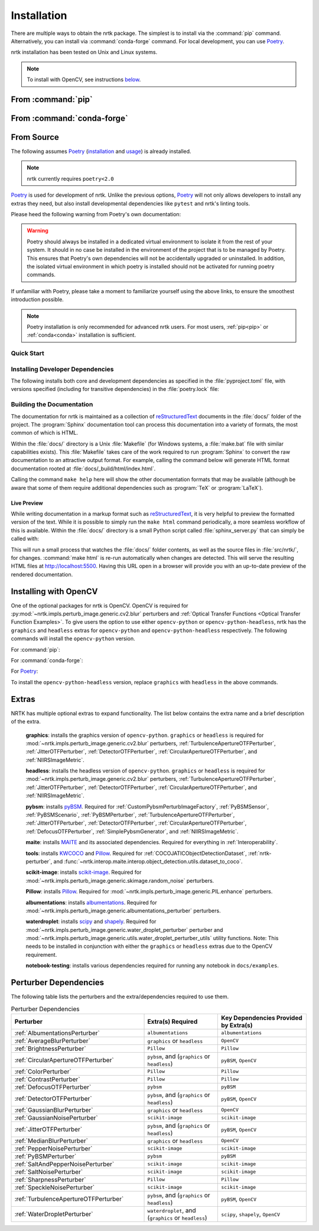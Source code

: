 .. :auto introduction:

Installation
============

There are multiple ways to obtain the nrtk package.
The simplest is to install via the :command:`pip` command.
Alternatively, you can install via :command:`conda-forge` command.
For local development, you can use `Poetry`_.

nrtk installation has been tested on Unix and Linux systems.

.. :auto introduction:

.. note::
    To install with OpenCV, see instructions `below <#installing-with-opencv>`_.

.. :auto install-commands:

.. _pip:

From :command:`pip`
-------------------

.. prompt:: bash

    pip install nrtk

.. _conda:

From :command:`conda-forge`
---------------------------

.. prompt:: bash

    conda install -c conda-forge nrtk

.. :auto install-commands:

.. :auto from-source:

From Source
-----------
The following assumes `Poetry`_ (`installation`_ and `usage`_) is already installed.

.. note::
  nrtk currently requires ``poetry<2.0``

`Poetry`_ is used for development of nrtk. Unlike the previous options,
`Poetry`_ will not only allows developers to install any extras they need,
but also install developmental dependencies like ``pytest`` and nrtk's linting tools.

Please heed the following warning from Poetry's own documentation:

.. warning::
  Poetry should always be installed in a dedicated virtual environment to isolate it from the rest of your system.
  It should in no case be installed in the environment of the project that is to be managed by Poetry. This ensures
  that Poetry's own dependencies will not be accidentally upgraded or uninstalled. In addition, the isolated virtual
  environment in which poetry is installed should not be activated for running poetry commands.

If unfamiliar with Poetry, please take a moment to familiarize yourself using the above links, to ensure the smoothest
introduction possible.

.. note::
  Poetry installation is only recommended for advanced nrtk users. For most users, :ref:`pip<pip>` or
  :ref:`conda<conda>` installation is sufficient.

.. :auto from-source:

.. :auto quick-start:

Quick Start
^^^^^^^^^^^

.. prompt:: bash

    cd /where/things/should/go/
    git clone https://github.com/kitware/nrtk.git ./
    poetry install

.. :auto quick-start:

.. :auto dev-deps:

Installing Developer Dependencies
^^^^^^^^^^^^^^^^^^^^^^^^^^^^^^^^^

The following installs both core and development dependencies as
specified in the :file:`pyproject.toml` file, with versions specified
(including for transitive dependencies) in the :file:`poetry.lock` file:

.. prompt:: bash

    poetry install --sync --with linting,tests,docs

.. :auto dev-deps:

.. :auto build-docs:

Building the Documentation
^^^^^^^^^^^^^^^^^^^^^^^^^^
The documentation for nrtk is maintained as a collection of
`reStructuredText`_ documents in the :file:`docs/` folder of the project.
The :program:`Sphinx` documentation tool can process this documentation
into a variety of formats, the most common of which is HTML.

Within the :file:`docs/` directory is a Unix :file:`Makefile` (for Windows
systems, a :file:`make.bat` file with similar capabilities exists).
This :file:`Makefile` takes care of the work required to run :program:`Sphinx`
to convert the raw documentation to an attractive output format.
For example, calling the command below will generate
HTML format documentation rooted at :file:`docs/_build/html/index.html`.

.. prompt:: bash

    poetry run make html


Calling the command ``make help`` here will show the other documentation
formats that may be available (although be aware that some of them require
additional dependencies such as :program:`TeX` or :program:`LaTeX`).

.. :auto build-docs:

.. :auto live-preview:

Live Preview
""""""""""""

While writing documentation in a markup format such as `reStructuredText`_, it
is very helpful to preview the formatted version of the text.
While it is possible to simply run the ``make html`` command periodically, a
more seamless workflow of this is available.
Within the :file:`docs/` directory is a small Python script called
:file:`sphinx_server.py` that can simply be called with:

.. prompt:: bash

    poetry run python sphinx_server.py

This will run a small process that watches the :file:`docs/` folder contents,
as well as the source files in :file:`src/nrtk/`, for changes.
:command:`make html` is re-run automatically when changes are detected.
This will serve the resulting HTML files at http://localhost:5500.
Having this URL open in a browser will provide you with an up-to-date
preview of the rendered documentation.

.. :auto live-preview:

Installing with OpenCV
----------------------
One of the optional packages for nrtk is OpenCV. OpenCV is required for
:py:mod:`~nrtk.impls.perturb_image.generic.cv2.blur` perturbers and
:ref:`Optical Transfer Functions <Optical Transfer Function Examples>`. To give users the option
to use either ``opencv-python`` or ``opencv-python-headless``,
nrtk has the ``graphics`` and ``headless`` extras for ``opencv-python`` and
``opencv-python-headless`` respectively. The following commands will install
the ``opencv-python`` version.

For :command:`pip`:

.. prompt:: bash

    pip install nrtk[graphics]

For :command:`conda-forge`:

.. prompt:: bash

    conda install -c conda-forge nrtk-graphics

For `Poetry`_:

.. prompt:: bash

    poetry install --sync --extras graphics


To install the ``opencv-python-headless`` version, replace ``graphics``
with ``headless`` in the above commands.



Extras
------

NRTK has multiple optional extras to expand functionality. The list below contains the extra name and a brief
description of the extra.

    **graphics**: installs the graphics version of ``opencv-python``. ``graphics`` or ``headless`` is required for
    :mod:`~nrtk.impls.perturb_image.generic.cv2.blur` perturbers, :ref:`TurbulenceApertureOTFPerturber`,
    :ref:`JitterOTFPerturber`, :ref:`DetectorOTFPerturber`, :ref:`CircularApertureOTFPerturber`, and
    :ref:`NIIRSImageMetric`.

    **headless**: installs the headless version of ``opencv-python``. ``graphics`` or ``headless`` is required for
    :mod:`~nrtk.impls.perturb_image.generic.cv2.blur` perturbers, :ref:`TurbulenceApertureOTFPerturber`,
    :ref:`JitterOTFPerturber`, :ref:`DetectorOTFPerturber`, :ref:`CircularApertureOTFPerturber`, and
    :ref:`NIIRSImageMetric`.

    **pybsm**: installs `pyBSM <https://pybsm.readthedocs.io/en/latest/index.html>`_. Required for
    :ref:`CustomPybsmPerturbImageFactory`, :ref:`PyBSMSensor`, :ref:`PyBSMScenario`, :ref:`PyBSMPerturber`,
    :ref:`TurbulenceApertureOTFPerturber`, :ref:`JitterOTFPerturber`, :ref:`DetectorOTFPerturber`,
    :ref:`CircularApertureOTFPerturber`, :ref:`DefocusOTFPerturber`, :ref:`SimplePybsmGenerator`, and
    :ref:`NIIRSImageMetric`.

    **maite**: installs `MAITE <https://github.com/mit-ll-ai-technology/maite>`_ and its associated dependencies.
    Required for everything in :ref:`Interoperability`.

    **tools**: installs `KWCOCO <https://github.com/Kitware/kwcoco>`_ and
    `Pillow <https://pillow.readthedocs.io/en/stable/>`_. Required for :ref:`COCOJATICObjectDetectionDataset`,
    :ref:`nrtk-perturber`, and :func:`~nrtk.interop.maite.interop.object_detection.utils.dataset_to_coco`.

    **scikit-image**: installs `scikit-image <https://scikit-image.org/>`_. Required for
    :mod:`~nrtk.impls.perturb_image.generic.skimage.random_noise` perturbers.

    **Pillow**: installs `Pillow <https://pillow.readthedocs.io/en/stable/>`_. Required for
    :mod:`~nrtk.impls.perturb_image.generic.PIL.enhance` perturbers.

    **albumentations**: installs `albumentations <https://albumentations.ai/>`_. Required for
    :mod:`~nrtk.impls.perturb_image.generic.albumentations_perturber` perturbers.

    **waterdroplet**: installs `scipy <https://scipy.org/>`_ and `shapely <https://github.com/shapely/shapely>`_.
    Required for :mod:`~nrtk.impls.perturb_image.generic.water_droplet_perturber` perturber and
    :mod:`~nrtk.impls.perturb_image.generic.utils.water_droplet_perturber_utils` utility functions. Note: This needs
    to be installed in conjunction with either the ``graphics`` or ``headless`` extras due to the OpenCV requirement.

    **notebook-testing**: installs various dependencies required for running any notebook in ``docs/examples``.

Perturber Dependencies
----------------------
The following table lists the perturbers and the extra/dependencies required to use them.

.. list-table:: Perturber Dependencies
    :widths: 45 25 30
    :header-rows: 1

    * - Perturber
      - Extra(s) Required
      - Key Dependencies Provided by Extra(s)
    * - :ref:`AlbumentationsPerturber`
      - ``albumentations``
      - ``albumentations``
    * - :ref:`AverageBlurPerturber`
      - ``graphics`` or ``headless``
      - ``OpenCV``
    * - :ref:`BrightnessPerturber`
      - ``Pillow``
      - ``Pillow``
    * - :ref:`CircularApertureOTFPerturber`
      - ``pybsm``, and (``graphics`` or ``headless``)
      - ``pyBSM``, ``OpenCV``
    * - :ref:`ColorPerturber`
      - ``Pillow``
      - ``Pillow``
    * - :ref:`ContrastPerturber`
      - ``Pillow``
      - ``Pillow``
    * - :ref:`DefocusOTFPerturber`
      - ``pybsm``
      - ``pyBSM``
    * - :ref:`DetectorOTFPerturber`
      - ``pybsm``, and (``graphics`` or ``headless``)
      - ``pyBSM``, ``OpenCV``
    * - :ref:`GaussianBlurPerturber`
      - ``graphics`` or ``headless``
      - ``OpenCV``
    * - :ref:`GaussianNoisePerturber`
      - ``scikit-image``
      - ``scikit-image``
    * - :ref:`JitterOTFPerturber`
      - ``pybsm``, and (``graphics`` or ``headless``)
      - ``pyBSM``, ``OpenCV``
    * - :ref:`MedianBlurPerturber`
      - ``graphics`` or ``headless``
      - ``OpenCV``
    * - :ref:`PepperNoisePerturber`
      - ``scikit-image``
      - ``scikit-image``
    * - :ref:`PyBSMPerturber`
      - ``pybsm``
      - ``pyBSM``
    * - :ref:`SaltAndPepperNoisePerturber`
      - ``scikit-image``
      - ``scikit-image``
    * - :ref:`SaltNoisePerturber`
      - ``scikit-image``
      - ``scikit-image``
    * - :ref:`SharpnessPerturber`
      - ``Pillow``
      - ``Pillow``
    * - :ref:`SpeckleNoisePerturber`
      - ``scikit-image``
      - ``scikit-image``
    * - :ref:`TurbulenceApertureOTFPerturber`
      - ``pybsm``, and (``graphics`` or ``headless``)
      - ``pyBSM``, ``OpenCV``
    * - :ref:`WaterDropletPerturber`
      - ``waterdroplet``, and (``graphics`` or ``headless``)
      - ``scipy``, ``shapely``, ``OpenCV``

.. :auto installation-links:

.. _Poetry: https://python-poetry.org
.. _installation: https://python-poetry.org/docs/#installation
.. _usage: https://python-poetry.org/docs/basic-usage/
.. _reStructuredText: http://docutils.sourceforge.net/rst.html

.. :auto installation-links:
